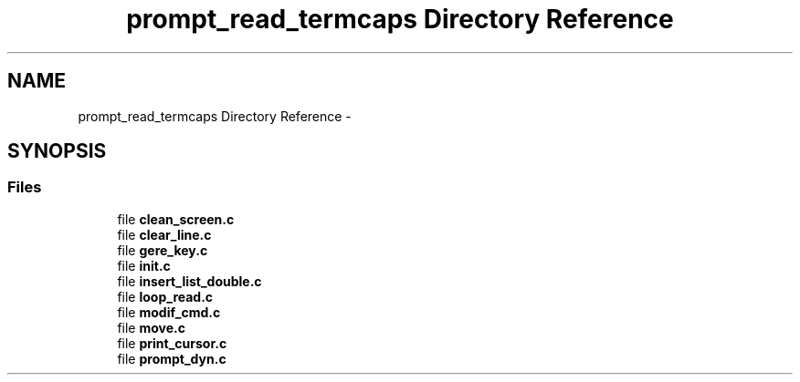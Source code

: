 .TH "prompt_read_termcaps Directory Reference" 3 "Sat May 23 2015" "Version 3.0" "42sh" \" -*- nroff -*-
.ad l
.nh
.SH NAME
prompt_read_termcaps Directory Reference \- 
.SH SYNOPSIS
.br
.PP
.SS "Files"

.in +1c
.ti -1c
.RI "file \fBclean_screen\&.c\fP"
.br
.ti -1c
.RI "file \fBclear_line\&.c\fP"
.br
.ti -1c
.RI "file \fBgere_key\&.c\fP"
.br
.ti -1c
.RI "file \fBinit\&.c\fP"
.br
.ti -1c
.RI "file \fBinsert_list_double\&.c\fP"
.br
.ti -1c
.RI "file \fBloop_read\&.c\fP"
.br
.ti -1c
.RI "file \fBmodif_cmd\&.c\fP"
.br
.ti -1c
.RI "file \fBmove\&.c\fP"
.br
.ti -1c
.RI "file \fBprint_cursor\&.c\fP"
.br
.ti -1c
.RI "file \fBprompt_dyn\&.c\fP"
.br
.in -1c
